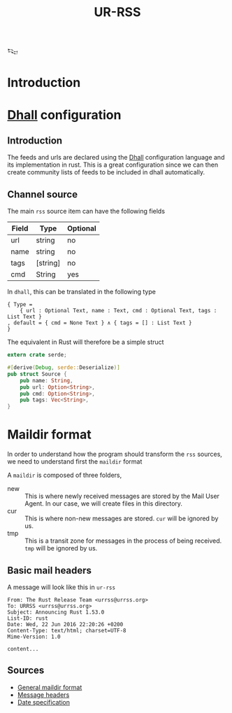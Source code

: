 #+title: UR-RSS

𒌫

* Introduction
* [[https://dhall-lang.org][Dhall]] configuration
** Introduction
   The feeds and urls are declared using the [[https://dhall-lang.org][Dhall]] configuration language
   and its implementation in rust.
   This is a great configuration since we can then create
   community lists of feeds to be included in dhall automatically.
** Channel source

The main =rss= source item can have the following fields

| Field | Type     | Optional |
|-------+----------+----------|
| url   | string   | no       |
| name  | string   | no       |
| tags  | [string] | no       |
| cmd   | String   | yes      |

In =dhall=, this can be translated in the following type

#+begin_src dhall :tangle urrss.dhall :comments both
{ Type =
    { url : Optional Text, name : Text, cmd : Optional Text, tags : List Text }
, default = { cmd = None Text } ∧ { tags = [] : List Text }
}
#+end_src

The equivalent in Rust will therefore be a simple struct

#+begin_src rust :tangle src/source.rs :comments both
extern crate serde;

#[derive(Debug, serde::Deserialize)]
pub struct Source {
    pub name: String,
    pub url: Option<String>,
    pub cmd: Option<String>,
    pub tags: Vec<String>,
}
#+end_src

* Maildir format
  In order to understand how the program should transform
  the =rss= sources, we need to understand first the =maildir=
  format

  A =maildir= is composed of three folders,
  - new ::
    This is where newly received messages are stored by the
    Mail User Agent. In our case, we will create files
    in this directory.
  - cur :: 
    This is where non-new messages are stored.
    =cur= will be ignored by us.
  - tmp ::
    This is a transit zone for messages in the process of being
    received. =tmp= will be ignored by us.

** Basic mail headers

A message will look like this in =ur-rss=

#+begin_src mail
From: The Rust Release Team <urrss@urrss.org>
To: URRSS <urrss@urrss.org>
Subject: Announcing Rust 1.53.0
List-ID: rust
Date: Wed, 22 Jun 2016 22:20:26 +0200
Content-Type: text/html; charset=UTF-8
Mime-Version: 1.0

content...
#+end_src




** Sources
   - [[https://cr.yp.to/proto/maildir.html][General maildir format]]
   - [[https://www.iana.org/assignments/message-headers/message-headers.xhtml][Message headers]]
   - [[https://datatracker.ietf.org/doc/html/rfc5322#section-3.3][Date specification]]
